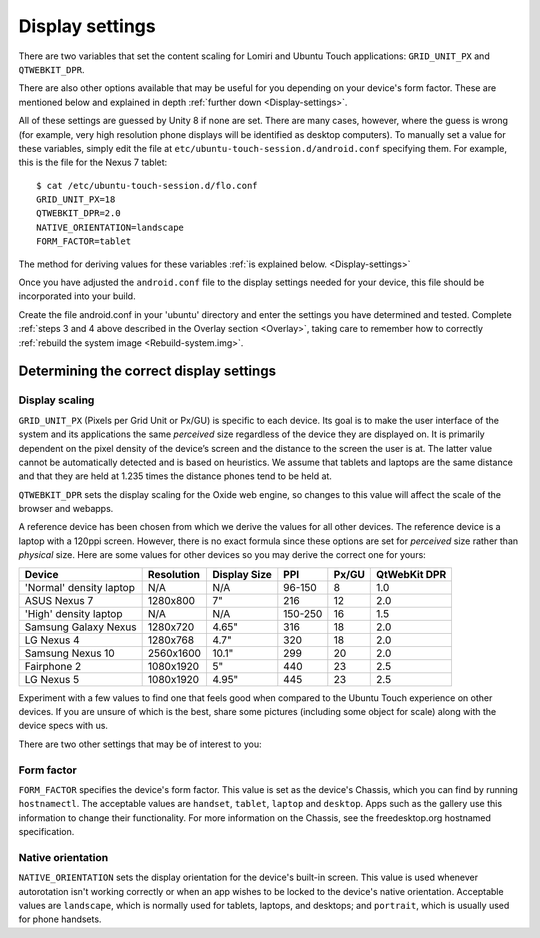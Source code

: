 .. _Display:

Display settings
================

There are two variables that set the content scaling for Lomiri and Ubuntu Touch applications: ``GRID_UNIT_PX`` and ``QTWEBKIT_DPR``.

There are also other options available that may be useful for you depending on your device's form factor. These are mentioned below and explained in depth :ref:`further down <Display-settings>`.

All of these settings are guessed by Unity 8 if none are set. There are many cases, however, where the guess is wrong (for example, very high resolution phone displays will be identified as desktop computers). To manually set a value for these variables, simply edit the file at ``etc/ubuntu-touch-session.d/android.conf`` specifying them. For example, this is the file for the Nexus 7 tablet::

    $ cat /etc/ubuntu-touch-session.d/flo.conf
    GRID_UNIT_PX=18
    QTWEBKIT_DPR=2.0
    NATIVE_ORIENTATION=landscape
    FORM_FACTOR=tablet

The method for deriving values for these variables :ref:`is explained below. <Display-settings>` 

Once you have adjusted the ``android.conf`` file to the display settings needed for your device, this file should be incorporated into your build.

Create the file android.conf in your 'ubuntu' directory and enter the settings you have determined and tested. Complete :ref:`steps 3 and 4 above described in the Overlay section <Overlay>`, taking care to remember how to correctly :ref:`rebuild the system image <Rebuild-system.img>`.

.. _Display-settings:

Determining the correct display settings
----------------------------------------

Display scaling
^^^^^^^^^^^^^^^

``GRID_UNIT_PX`` (Pixels per Grid Unit or Px/GU) is specific to each device. Its goal is to make the user interface of the system and its applications the same *perceived* size regardless of the device they are displayed on. It is primarily dependent on the pixel density of the device’s screen and the distance to the screen the user is at. The latter value cannot be automatically detected and is based on heuristics. We assume that tablets and laptops are the same distance and that they are held at 1.235 times the distance phones tend to be held at.

``QTWEBKIT_DPR`` sets the display scaling for the Oxide web engine, so changes to this value will affect the scale of the browser and webapps.

A reference device has been chosen from which we derive the values for all other devices. The reference device is a laptop with a 120ppi screen. However, there is no exact formula since these options are set for *perceived* size rather than *physical* size. Here are some values for other devices so you may derive the correct one for yours:

==============================  ==========  ============  =======  =====  ============
Device                          Resolution  Display Size  PPI      Px/GU  QtWebKit DPR
==============================  ==========  ============  =======  =====  ============
'Normal' density laptop         N/A         N/A           96-150   8      1.0
ASUS Nexus 7                    1280x800    7"            216      12     2.0
'High' density laptop           N/A         N/A           150-250  16     1.5
Samsung Galaxy Nexus            1280x720    4.65"         316      18     2.0
LG Nexus 4                      1280x768    4.7"          320      18     2.0
Samsung Nexus 10                2560x1600   10.1"         299      20     2.0
Fairphone 2                     1080x1920   5"            440      23     2.5
LG Nexus 5                      1080x1920   4.95"         445      23     2.5
==============================  ==========  ============  =======  =====  ============

Experiment with a few values to find one that feels good when compared to the Ubuntu Touch experience on other devices. If you are unsure of which is the best, share some pictures (including some object for scale) along with the device specs with us.

There are two other settings that may be of interest to you:

Form factor
^^^^^^^^^^^

``FORM_FACTOR`` specifies the device's form factor. This value is set as the device's Chassis, which you can find by running ``hostnamectl``. The acceptable values are ``handset``, ``tablet``, ``laptop`` and ``desktop``. Apps such as the gallery use this information to change their functionality. For more information on the Chassis, see the freedesktop.org hostnamed specification.

Native orientation
^^^^^^^^^^^^^^^^^^

``NATIVE_ORIENTATION`` sets the display orientation for the device's built-in screen. This value is used whenever autorotation isn't working correctly or when an app wishes to be locked to the device's native orientation. Acceptable values are ``landscape``, which is normally used for tablets, laptops, and desktops; and ``portrait``, which is usually used for phone handsets.